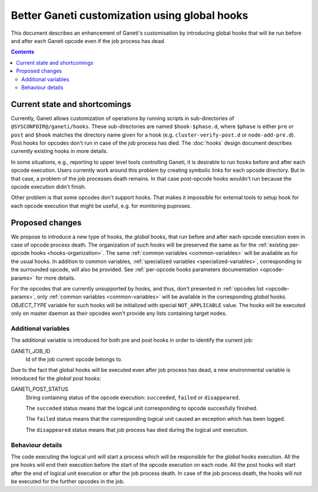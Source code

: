==============================================
Better Ganeti customization using global hooks
==============================================

This document describes an enhancement of Ganeti's customisation by
introducing global hooks that will be run before and after each Ganeti
opcode even if the job process has dead.

.. contents:: :depth: 4

Current state and shortcomings
==============================

Currently, Ganeti allows customization of operations by running scripts
in sub-directories of ``@SYSCONFDIR@/ganeti/hooks``. These
sub-directories are named ``$hook-$phase.d``, where ``$phase`` is either
``pre`` or ``post`` and ``$hook`` matches the directory name given for
a hook (e.g. ``cluster-verify-post.d`` or ``node-add-pre.d``). Post
hooks for opcodes don't run in case of the job process has died. The
:doc:`hooks` design document describes currently existing hooks in
more details.

In some situations, e.g., reporting to upper level tools controlling
Ganeti, it is desirable to run hooks before and after each opcode
execution. Users currently work around this problem by creating symbolic
links for each opcode directory. But in that case, a problem of the job
processes death remains. In that case post-opcode hooks wouldn't run
because the opcode execution didn't finish.

Other problem is that some opcodes don't support hooks. That makes it
impossible for external tools to setup hook for each opcode execution
that might be useful, e.g. for monitoring puproses.

Proposed changes
================

We propose to introduce a new type of hooks, the *global* hooks, that
run before and after each opcode execution even in case of opcode
process death. The organization of such hooks will be preserved the
same as for the :ref:`existing per-opcode hooks <hooks-organization>`.
The same :ref:`common variables <common-variables>` will be available as
for the usual hooks. In addition to common variables,
:ref:`specialized variables <specialized-variables>`, corresponding to
the surrounded opcode, will also be provided. See
:ref:`per-opcode hooks parameters documentation <opcode-params>` for
more details.

For the opcodes that are currently unsupported by hooks, and thus, don't
presented in :ref:`opcodes list <opcode-params>`, only
:ref:`common variables <common-variables>` will be available in the
corresponding *global* hooks. *OBJECT_TYPE* variable for such hooks will
be initialized with special ``NOT_APPLICABLE`` value. The hooks will be
executed only on master daemon as their opcodes won't provide any lists
containing target nodes.

Additional variables
~~~~~~~~~~~~~~~~~~~~

The additional variable is introduced for both pre and post hooks
in order to identify the current job:

GANETI_JOB_ID
  Id of the job current opcode belongs to.

Due to the fact that global hooks will be executed even after job
process has dead, a new environmental variable is introduced for the
*global* post hooks:

GANETI_POST_STATUS
  String containing status of the opcode execution: ``succeeded``,
  ``failed`` or ``disappeared``.

  The ``succeded`` status means that the logical unit corresponding to
  opcode succesfully finished.

  The ``failed`` status means that the corresponding logical unit caused
  an exception which has been logged.

  The ``disappeared`` status means that job process has died during
  the logical unit execution.

Behaviour details
~~~~~~~~~~~~~~~~~

The code executing the logical unit will start a process which will be
responsible for the *global* hooks execution. All the pre hooks will end
their execution before the start of the opcode execution on each node.
All the post hooks will start after the end of logical unit execution or
after the job process death. In case of the job process death, the hooks
will not be executed for the further opcodes in the job.

.. vim: set textwidth=72 :
.. Local Variables:
.. mode: rst
.. fill-column: 72
.. End:
